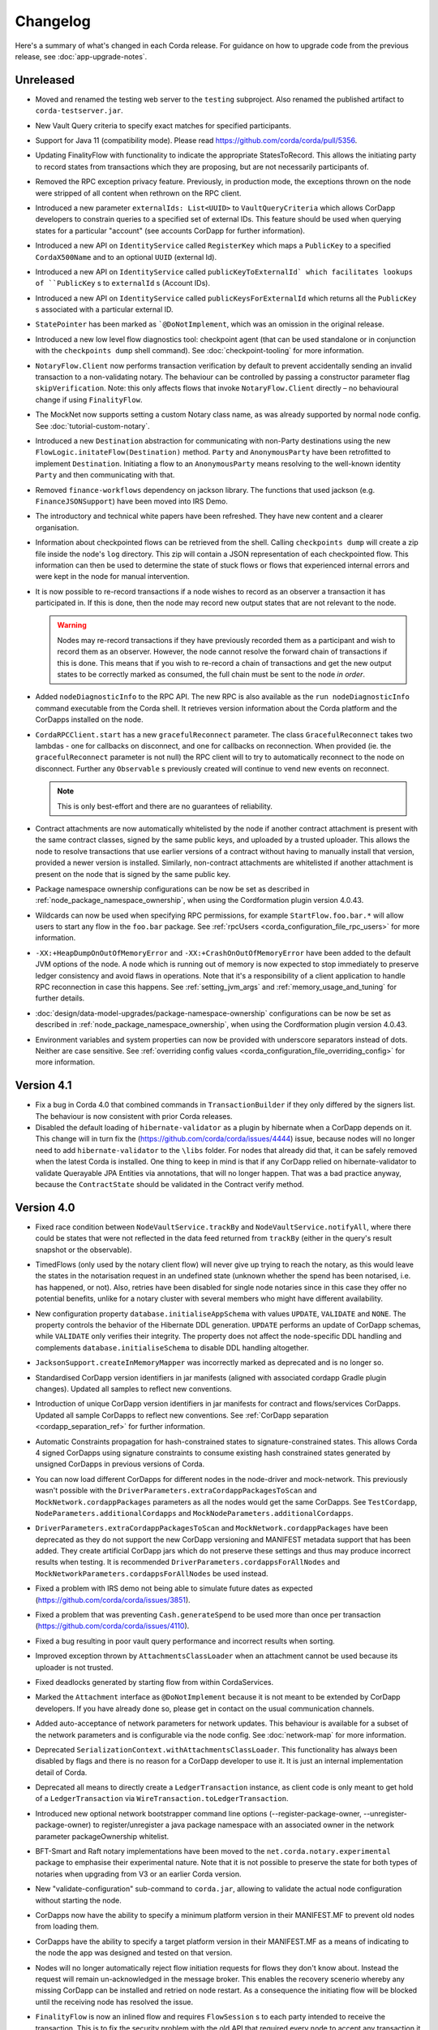 Changelog
=========

Here's a summary of what's changed in each Corda release. For guidance on how to upgrade code from the previous
release, see :doc:`app-upgrade-notes`.

Unreleased
----------

* Moved and renamed the testing web server to the ``testing`` subproject. Also renamed the published artifact to ``corda-testserver.jar``.

* New Vault Query criteria to specify exact matches for specified participants.

* Support for Java 11 (compatibility mode). Please read https://github.com/corda/corda/pull/5356.

* Updating FinalityFlow with functionality to indicate the appropriate StatesToRecord. This allows the initiating party to record states
  from transactions which they are proposing, but are not necessarily participants of.

* Removed the RPC exception privacy feature. Previously, in production mode, the exceptions thrown on the node were stripped of all content
  when rethrown on the RPC client.

* Introduced a new parameter ``externalIds: List<UUID>`` to ``VaultQueryCriteria`` which allows CorDapp developers to constrain queries
  to a specified set of external IDs. This feature should be used when querying states for a particular "account" (see accounts CorDapp for
  further information).

* Introduced a new API on ``IdentityService`` called ``RegisterKey`` which maps a ``PublicKey`` to a specified ``CordaX500Name`` and to an
  optional ``UUID`` (external Id).

* Introduced a new API on ``IdentityService`` called ``publicKeyToExternalId` which facilitates lookups of ``PublicKey`` s to
  ``externalId`` s (Account IDs).

* Introduced a new API on ``IdentityService`` called ``publicKeysForExternalId`` which returns all the ``PublicKey`` s associated with a
  particular external ID.

* ``StatePointer`` has been marked as ```@DoNotImplement``, which was an omission in the original release.

* Introduced a new low level flow diagnostics tool: checkpoint agent (that can be used standalone or in conjunction with the ``checkpoints dump`` shell command).
  See :doc:`checkpoint-tooling` for more information.

* ``NotaryFlow.Client`` now performs transaction verification by default to prevent accidentally sending an invalid transaction to a
  non-validating notary. The behaviour can be controlled by passing a constructor parameter flag ``skipVerification``.
  Note: this only affects flows that invoke ``NotaryFlow.Client`` directly – no behavioural change if using ``FinalityFlow``.

* The MockNet now supports setting a custom Notary class name, as was already supported by normal node config. See :doc:`tutorial-custom-notary`.

* Introduced a new ``Destination`` abstraction for communicating with non-Party destinations using the new ``FlowLogic.initateFlow(Destination)``
  method. ``Party`` and ``AnonymousParty`` have been retrofitted to implement ``Destination``. Initiating a flow to an ``AnonymousParty``
  means resolving to the well-known identity ``Party`` and then communicating with that.

* Removed ``finance-workflows`` dependency on jackson library.  The functions that used jackson (e.g. ``FinanceJSONSupport``) have been moved
  into IRS Demo.
* The introductory and technical white papers have been refreshed. They have new content and a clearer organisation.

* Information about checkpointed flows can be retrieved from the shell. Calling ``checkpoints dump`` will create a zip file inside the node's
  ``log`` directory. This zip will contain a JSON representation of each checkpointed flow. This information can then be used to determine the
  state of stuck flows or flows that experienced internal errors and were kept in the node for manual intervention.

* It is now possible to re-record transactions if a node wishes to record as an observer a transaction it has participated in. If this is
  done, then the node may record new output states that are not relevant to the node.

  .. warning:: Nodes may re-record transactions if they have previously recorded them as a participant and wish to record them as an observer.
     However, the node cannot resolve the forward chain of transactions if this is done. This means that if you wish to re-record a chain of
     transactions and get the new output states to be correctly marked as consumed, the full chain must be sent to the node *in order*.

* Added ``nodeDiagnosticInfo`` to the RPC API. The new RPC is also available as the ``run nodeDiagnosticInfo`` command executable from
  the Corda shell. It retrieves version information about the Corda platform and the CorDapps installed on the node.

* ``CordaRPCClient.start`` has a new ``gracefulReconnect`` parameter. The class ``GracefulReconnect`` takes two lambdas - one for callbacks
  on disconnect, and one for callbacks on reconnection.  When provided (ie. the ``gracefulReconnect`` parameter is not null) the RPC client
  will to try to automatically reconnect to the node on disconnect. Further any ``Observable`` s previously created will continue to vend new
  events on reconnect.

  .. note:: This is only best-effort and there are no guarantees of reliability.

* Contract attachments are now automatically whitelisted by the node if another contract attachment is present with the same contract classes,
  signed by the same public keys, and uploaded by a trusted uploader. This allows the node to resolve transactions that use earlier versions
  of a contract without having to manually install that version, provided a newer version is installed. Similarly, non-contract attachments
  are whitelisted if another attachment is present on the node that is signed by the same public key.

* Package namespace ownership configurations can be now be set as described in
  :ref:`node_package_namespace_ownership`, when using the Cordformation plugin version 4.0.43.

* Wildcards can now be used when specifying RPC permissions, for example ``StartFlow.foo.bar.*`` will allow users to start any flow in the
  ``foo.bar`` package. See :ref:`rpcUsers <corda_configuration_file_rpc_users>` for more information.

* ``-XX:+HeapDumpOnOutOfMemoryError`` and ``-XX:+CrashOnOutOfMemoryError`` have been added to the default JVM options of the node.
  A node which is running out of memory is now expected to stop immediately to preserve ledger consistency and avoid flaws in operations.
  Note that it's a responsibility of a client application to handle RPC reconnection in case this happens.
  See :ref:`setting_jvm_args` and :ref:`memory_usage_and_tuning` for further details.

* :doc:`design/data-model-upgrades/package-namespace-ownership` configurations can be now be set as described in
  :ref:`node_package_namespace_ownership`, when using the Cordformation plugin version 4.0.43.

* Environment variables and system properties can now be provided with underscore separators instead of dots. Neither are case sensitive.
  See :ref:`overriding config values <corda_configuration_file_overriding_config>` for more information.

.. _changelog_v4.1:

Version 4.1
-----------

* Fix a bug in Corda 4.0 that combined commands in ``TransactionBuilder`` if they only differed by the signers list.  The behaviour is now consistent with prior Corda releases.

* Disabled the default loading of ``hibernate-validator`` as a plugin by hibernate when a CorDapp depends on it. This change will in turn fix the
  (https://github.com/corda/corda/issues/4444) issue, because nodes will no longer need to add ``hibernate-validator`` to the ``\libs`` folder.
  For nodes that already did that, it can be safely removed when the latest Corda is installed.
  One thing to keep in mind is that if any CorDapp relied on hibernate-validator to validate Querayable JPA Entities via annotations, that will no longer happen.
  That was a bad practice anyway, because the ``ContractState`` should be validated in the Contract verify method.

.. _changelog_v4.0:

Version 4.0
-----------

* Fixed race condition between ``NodeVaultService.trackBy`` and ``NodeVaultService.notifyAll``, where there could be states that were not reflected
  in the data feed returned from ``trackBy`` (either in the query's result snapshot or the observable).

* TimedFlows (only used by the notary client flow) will never give up trying to reach the notary, as this would leave the states
  in the notarisation request in an undefined state (unknown whether the spend has been notarised, i.e. has happened, or not). Also,
  retries have been disabled for single node notaries since in this case they offer no potential benefits, unlike for a notary cluster with
  several members who might have different availability.

* New configuration property ``database.initialiseAppSchema`` with values ``UPDATE``, ``VALIDATE`` and ``NONE``.
  The property controls the behavior of the Hibernate DDL generation. ``UPDATE`` performs an update of CorDapp schemas, while
  ``VALIDATE`` only verifies their integrity.  The property does not affect the node-specific DDL handling and
  complements ``database.initialiseSchema`` to disable DDL handling altogether.

* ``JacksonSupport.createInMemoryMapper`` was incorrectly marked as deprecated and is no longer so.

* Standardised CorDapp version identifiers in jar manifests (aligned with associated cordapp Gradle plugin changes).
  Updated all samples to reflect new conventions.

* Introduction of unique CorDapp version identifiers in jar manifests for contract and flows/services CorDapps.
  Updated all sample CorDapps to reflect new conventions.
  See :ref:`CorDapp separation <cordapp_separation_ref>` for further information.

* Automatic Constraints propagation for hash-constrained states to signature-constrained states.
  This allows Corda 4 signed CorDapps using signature constraints to consume existing hash constrained states generated
  by unsigned CorDapps in previous versions of Corda.

* You can now load different CorDapps for different nodes in the node-driver and mock-network. This previously wasn't possible with the
  ``DriverParameters.extraCordappPackagesToScan`` and ``MockNetwork.cordappPackages`` parameters as all the nodes would get the same CorDapps.
  See ``TestCordapp``, ``NodeParameters.additionalCordapps`` and ``MockNodeParameters.additionalCordapps``.

* ``DriverParameters.extraCordappPackagesToScan`` and ``MockNetwork.cordappPackages`` have been deprecated as they do not support the new
  CorDapp versioning and MANIFEST metadata support that has been added. They create artificial CorDapp jars which do not preserve these
  settings and thus may produce incorrect results when testing. It is recommended ``DriverParameters.cordappsForAllNodes`` and
  ``MockNetworkParameters.cordappsForAllNodes`` be used instead.

* Fixed a problem with IRS demo not being able to simulate future dates as expected (https://github.com/corda/corda/issues/3851).

* Fixed a problem that was preventing ``Cash.generateSpend`` to be used more than once per transaction (https://github.com/corda/corda/issues/4110).

* Fixed a bug resulting in poor vault query performance and incorrect results when sorting.

* Improved exception thrown by ``AttachmentsClassLoader`` when an attachment cannot be used because its uploader is not trusted.

* Fixed deadlocks generated by starting flow from within CordaServices.

* Marked the ``Attachment`` interface as ``@DoNotImplement`` because it is not meant to be extended by CorDapp developers. If you have already
  done so, please get in contact on the usual communication channels.

* Added auto-acceptance of network parameters for network updates. This behaviour is available for a subset of the network parameters
  and is configurable via the node config. See :doc:`network-map` for more information.

* Deprecated ``SerializationContext.withAttachmentsClassLoader``. This functionality has always been disabled by flags
  and there is no reason for a CorDapp developer to use it. It is just an internal implementation detail of Corda.

* Deprecated all means to directly create a ``LedgerTransaction`` instance, as client code is only meant to get hold of a ``LedgerTransaction``
  via ``WireTransaction.toLedgerTransaction``.

* Introduced new optional network bootstrapper command line options (--register-package-owner, --unregister-package-owner)
  to register/unregister a java package namespace with an associated owner in the network parameter packageOwnership whitelist.

* BFT-Smart and Raft notary implementations have been moved to the ``net.corda.notary.experimental`` package to emphasise
  their experimental nature. Note that it is not possible to preserve the state for both types of notaries when upgrading from V3 or an earlier Corda version.

* New "validate-configuration" sub-command to ``corda.jar``, allowing to validate the actual node configuration without starting the node.

* CorDapps now have the ability to specify a minimum platform version in their MANIFEST.MF to prevent old nodes from loading them.

* CorDapps have the ability to specify a target platform version in their MANIFEST.MF as a means of indicating to the node
  the app was designed and tested on that version.

* Nodes will no longer automatically reject flow initiation requests for flows they don't know about. Instead the request will remain
  un-acknowledged in the message broker. This enables the recovery scenerio whereby any missing CorDapp can be installed and retried on node
  restart. As a consequence the initiating flow will be blocked until the receiving node has resolved the issue.

* ``FinalityFlow`` is now an inlined flow and requires ``FlowSession`` s to each party intended to receive the transaction. This is to fix the
  security problem with the old API that required every node to accept any transaction it received without any checks. Existing CorDapp
  binaries relying on this old behaviour will continue to function as previously. However, it is strongly recommended CorDapps switch to
  this new API. See :doc:`app-upgrade-notes` for further details.

* For similar reasons, ``SwapIdentitiesFlow``, from confidential-identities, is also now an inlined flow. The old API has been preserved but
  it is strongly recommended CorDapps switch to this new API. See :doc:`app-upgrade-notes` for further details.

* Introduced new optional network bootstrapper command line option (--minimum-platform-version) to set as a network parameter

* Vault storage of contract state constraints metadata and associated vault query functions to retrieve and sort by constraint type.

* New overload for ``CordaRPCClient.start()`` method allowing to specify target legal identity to use for RPC call.

* Case insensitive vault queries can be specified via a boolean on applicable SQL criteria builder operators. By default
  queries will be case sensitive.

* Getter added to ``CordaRPCOps`` for the node's network parameters.

* The RPC client library now checks at startup whether the server is of the client libraries major version or higher.
  Therefore to connect to a Corda 4 node you must use version 4 or lower of the library. This behaviour can be overridden
  by specifying a lower number in the ``CordaRPCClientConfiguration`` class.

* Removed experimental feature ``CordformDefinition``

* Added new overload of ``StartedMockNode.registerInitiatedFlow`` which allows registering custom initiating-responder flow pairs, which
  can be useful for testing error cases.

* "app", "rpc", "p2p" and "unknown" are no longer allowed as uploader values when importing attachments. These are used
  internally in security sensitive code.

* Change type of the ``checkpoint_value`` column. Please check the upgrade-notes on how to update your database.

* Removed buggy :serverNameTablePrefix: configuration.

* ``freeLocalHostAndPort``, ``freePort``, and ``getFreeLocalPorts`` from ``TestUtils`` have been deprecated as they
  don't provide any guarantee the returned port will be available which can result in flaky tests. Use ``PortAllocation.Incremental``
  instead.

* Docs for IdentityService. assertOwnership updated to correctly state that an UnknownAnonymousPartyException is thrown
  rather than IllegalStateException.

* The Corda JPA entities no longer implement java.io.Serializable, as this was causing persistence errors in obscure cases.
  Java serialization is disabled globally in the node, but in the unlikely event you were relying on these types being Java
  serializable please contact us.

* Remove all references to the out-of-process transaction verification.

* The class carpenter has a "lenient" mode where it will, during deserialisation, happily synthesis classes that implement
  interfaces that will have unimplemented methods. This is useful, for example, for object viewers. This can be turned on
  with ``SerializationContext.withLenientCarpenter``.

* Added a ``FlowMonitor`` to log information about flows that have been waiting for IO more than a configurable threshold.

* H2 database changes:
  * The node's H2 database now listens on ``localhost`` by default.
  * The database server address must also be enabled in the node configuration.
  * A new ``h2Settings`` configuration block supersedes the ``h2Port`` option.

* Improved documentation PDF quality. Building the documentation now requires ``LaTex`` to be installed on the OS.

* Add ``devModeOptions.allowCompatibilityZone`` to re-enable the use of a compatibility zone and ``devMode``

* Fixed an issue where ``trackBy`` was returning ``ContractStates`` from a transaction that were not being tracked. The
  unrelated ``ContractStates`` will now be filtered out from the returned ``Vault.Update``.

* Introducing the flow hospital - a component of the node that manages flows that have errored and whether they should
  be retried from their previous checkpoints or have their errors propagate. Currently it will respond to any error that
  occurs during the resolution of a received transaction as part of ``FinalityFlow``. In such a scenario the receiving
  flow will be parked and retried on node restart. This is to allow the node operator to rectify the situation as otherwise
  the node will have an incomplete view of the ledger.

* Fixed an issue preventing out of process nodes started by the ``Driver`` from logging to file.

* Fixed an issue with ``CashException`` not being able to deserialize after the introduction of AMQP for RPC.

* Removed -Xmx VM argument from Explorer's Capsule setup. This helps avoiding out of memory errors.

* New ``killFlow`` RPC for killing stuck flows.

* Shell now kills an ongoing flow when CTRL+C is pressed in the terminal.

* Add check at startup that all persisted Checkpoints are compatible with the current version of the code.

* ``ServiceHub`` and ``CordaRPCOps`` can now safely be used from multiple threads without incurring in database transaction problems.

* Doorman and NetworkMap url's can now be configured individually rather than being assumed to be
  the same server. Current ``compatibilityZoneURL`` configurations remain valid. See both :doc:`corda-configuration-file`
  and :doc:`permissioning` for details.

* Improved audit trail for ``FinalityFlow`` and related sub-flows.

* Notary client flow retry logic was improved to handle validating flows better. Instead of re-sending flow messages the
  entire flow is now restarted after a timeout. The relevant node configuration section was renamed from ``p2pMessagingRetry``,
  to ``flowTimeout`` to reflect the behaviour change.

* The node's configuration is only printed on startup if ``devMode`` is ``true``, avoiding the risk of printing passwords
  in a production setup.

* ``NodeStartup`` will now only print node's configuration if ``devMode`` is ``true``, avoiding the risk of printing passwords
  in a production setup.

* SLF4J's MDC will now only be printed to the console if not empty. No more log lines ending with "{}".

* ``WireTransaction.Companion.createComponentGroups`` has been marked as ``@CordaInternal``. It was never intended to be
  public and was already internal for Kotlin code.

* RPC server will now mask internal errors to RPC clients if not in devMode. ``Throwable``s implementing ``ClientRelevantError``
  will continue to be propagated to clients.

* RPC Framework moved from Kryo to the Corda AMQP implementation [Corda-847]. This completes the removal
  of ``Kryo`` from general use within Corda, remaining only for use in flow checkpointing.

* Set co.paralleluniverse.fibers.verifyInstrumentation=true in devMode.

* Node will now gracefully fail to start if one of the required ports is already in use.

* Node will now gracefully fail to start if ``devMode`` is true and ``compatibilityZoneURL`` is specified.

* Added smart detection logic for the development mode setting and an option to override it from the command line.

* Changes to the JSON/YAML serialisation format from ``JacksonSupport``, which also applies to the node shell:

  * ``WireTransaction`` now nicely outputs into its components: ``id``, ``notary``, ``inputs``, ``attachments``, ``outputs``,
    ``commands``, ``timeWindow`` and ``privacySalt``. This can be deserialized back.
  * ``SignedTransaction`` is serialised into ``wire`` (i.e. currently only ``WireTransaction`` tested) and ``signatures``,
    and can be deserialized back.

* The Vault Criteria API has been extended to take a more precise specification of which class contains a field. This
  primarily impacts Java users; Kotlin users need take no action. The old methods have been deprecated but still work -
  the new methods avoid bugs that can occur when JPA schemas inherit from each other.

* Due to ongoing work the experimental interfaces for defining custom notary services have been moved to the internal package.
  CorDapps implementing custom notary services will need to be updated, see ``samples/notary-demo`` for an example.
  Further changes may be required in the future.

* Configuration file changes:

  * Added program line argument ``on-unknown-config-keys`` to allow specifying behaviour on unknown node configuration property keys.
    Values are: [FAIL, IGNORE], default to FAIL if unspecified.
  * Introduced a placeholder for custom properties within ``node.conf``; the property key is "custom".
  * The deprecated web server now has its own ``web-server.conf`` file, separate from ``node.conf``.
  * Property keys with double quotes (e.g. "key") in ``node.conf`` are no longer allowed, for rationale refer to :doc:`corda-configuration-file`.
  * The ``issuableCurrencies`` property is no longer valid for ``node.conf``. Instead, it has been moved to the finance workflows CorDapp configuration.

* Added public support for creating ``CordaRPCClient`` using SSL. For this to work the node needs to provide client applications
  a certificate to be added to a truststore. See :doc:`tutorial-clientrpc-api`

* The node RPC broker opens 2 endpoints that are configured with ``address`` and ``adminAddress``. RPC Clients would connect
  to the address, while the node will connect to the adminAddress. Previously if ssl was enabled for RPC the ``adminAddress``
  was equal to ``address``.

* Upgraded H2 to v1.4.197

* Shell (embedded available only in dev mode or via SSH) connects to the node via RPC instead of using the ``CordaRPCOps``
  object directly. To enable RPC connectivity ensure node’s ``rpcSettings.address`` and ``rpcSettings.adminAddress`` settings
  are present.

* Changes to the network bootstrapper:

  * The whitelist.txt file is no longer needed. The existing network parameters file is used to update the current contracts
    whitelist.
  * The CorDapp jars are also copied to each nodes' ``cordapps`` directory.

* Errors thrown by a Corda node will now reported to a calling RPC client with attention to serialization and obfuscation
  of internal data.

* Serializing an inner class (non-static nested class in Java, inner class in Kotlin) will be rejected explicitly by the serialization
  framework. Prior to this change it didn't work, but the error thrown was opaque (complaining about too few arguments
  to a constructor). Whilst this was possible in the older Kryo implementation (Kryo passing null as the synthesised
  reference to the outer class) as per the Java documentation `here <https://docs.oracle.com/javase/tutorial/java/javaOO/nested.html>`_
  we are disallowing this as the paradigm in general makes little sense for contract states.

* Node can be shut down abruptly by ``shutdown`` function in ``CordaRPCOps`` or gracefully (draining flows first) through
  ``gracefulShutdown`` command from shell.

* API change: ``net.corda.core.schemas.PersistentStateRef`` fields (index and txId) are now non-nullable.
  The fields were always effectively non-nullable - values were set from non-nullable fields of other objects.
  The class is used as database Primary Key columns of other entities and databases already impose those columns as non-nullable
  (even if JPA annotation nullable=false was absent).
  In case your Cordapps use this entity class to persist data in own custom tables as non Primary Key columns refer to
  :doc:`app-upgrade-notes` for upgrade instructions.

* Adding a public method to check if a public key satisfies Corda recommended algorithm specs, ``Crypto.validatePublicKey(java.security.PublicKey)``.
  For instance, this method will check if an ECC key lies on a valid curve or if an RSA key is >= 2048bits. This might
  be required for extra key validation checks, e.g., for Doorman to check that a CSR key meets the minimum security requirements.

* Table name with a typo changed from ``NODE_ATTCHMENTS_CONTRACTS`` to ``NODE_ATTACHMENTS_CONTRACTS``.

* Node logs a warning for any ``MappedSchema`` containing a JPA entity referencing another JPA entity from a different ``MappedSchema``.
  The log entry starts with "Cross-reference between MappedSchemas".
  API: Persistence documentation no longer suggests mapping between different schemas.

* Upgraded Artemis to v2.6.2.

* Introduced the concept of "reference input states". A reference input state is a ``ContractState`` which can be referred
  to in a transaction by the contracts of input and output states but whose contract is not executed as part of the
  transaction verification process and is not consumed when the transaction is committed to the ledger but is checked
  for "current-ness". In other words, the contract logic isn't run for the referencing transaction only. It's still a
  normal state when it occurs in an input or output position. *This feature is only available on Corda networks running
  with a minimum platform version of 4.*

* A new wrapper class over ``StateRef`` is introduced, called ``ReferenceStateRef``. Although "reference input states" are stored as
  ``StateRef`` objects in ``WireTransaction``, we needed a way to distinguish between "input states" and "reference input states" when
  required to filter by object type. Thus, when one wants to filter-in all "reference input states" in a ``FilteredTransaction``
  then he/she should check if it is of type ``ReferenceStateRef``.

* Removed type parameter ``U`` from ``tryLockFungibleStatesForSpending`` to allow the function to be used with ``FungibleState``
  as well as ``FungibleAsset``. This _might_ cause a compile failure in some obscure cases due to the removal of the type
  parameter from the method. If your CorDapp does specify types explicitly when using this method then updating the types
  will allow your app to compile successfully. However, those using type inference (e.g. using Kotlin) should not experience
  any changes. Old CorDapp JARs will still work regardless.

* ``issuer_ref`` column in ``FungibleStateSchema`` was updated to be nullable to support the introduction of the
  ``FungibleState`` interface. The ``vault_fungible_states`` table can hold both ``FungibleAssets`` and ``FungibleStates``.

* CorDapps built by ``corda-gradle-plugins`` are now signed and sealed JAR files.
  Signing can be configured or disabled, and it defaults to using the Corda development certificate.

* Finance CorDapps are now built as sealed and signed JAR files.
  Custom classes can no longer be placed in the packages defined in either finance Cordapp or access it's non-public members.

* Finance CorDapp was split into two separate apps: ``corda-finance-contracts`` and ``corda-finance-workflows``. There is
  no longer a single cordapp which provides both. You need to have both JARs installed in the node simultaneously for the
  app to work however.

* All sample CorDapps were split into separate apps: workflows and contracts to reflect new convention. It is recommended to structure your CorDapps
  this way, see :doc:`app-upgrade-notes` on upgrading your CorDapp.

* The format of the shell commands' output can now be customized via the node shell, using the ``output-format`` command.

* The ``node_transaction_mapping`` database table has been folded into the ``node_transactions`` database table as an additional column.

* Logging for P2P and RPC has been separated, to make it easier to enable all P2P or RPC logging without hand-picking loggers for individual classes.

* Vault Query Criteria have been enhanced to allow filtering by state relevancy. Queries can request all states, just relevant ones, or just non relevant ones. The default is to return all states, to maintain backwards compatibility.
  Note that this means apps running on nodes using Observer node functionality should update their queries to request only relevant states if they are only expecting to see states in which they participate.

* Postgres dependency was updated to version 42.2.5

* Test ``CordaService`` s can be installed on mock nodes using ``UnstartedMockNode.installCordaService``.

* The finance-contracts demo CorDapp has been slimmed down to contain only that which is relevant for contract verification. Everything else
  has been moved to the finance-workflows CorDapp:

  * The cash selection logic. ``AbstractCashSelection`` is now in net.corda.finance.contracts.asset so any custom implementations must now be
    defined in ``META-INF/services/net.corda.finance.workflows.asset.selection.AbstractCashSelection``.

  * The jackson annotations on ``Expression`` have been removed. You will need to use ``FinanceJSONSupport.registerFinanceJSONMappers`` if
    you wish to preserve the JSON format for this class.

  * The various utility methods defined in ``Cash`` for creating cash transactions have been moved to ``net.corda.finance.workflows.asset.CashUtils``.
    Similarly with ``CommercialPaperUtils`` and ``ObligationUtils``.

  * Various other utilities such as ``GetBalances`` and the test calendar data.

  The only exception to this is ``Interpolator`` and related classes. These are now in the `IRS demo workflows CorDapp <https://github.com/corda/corda/tree/master/samples/irs-demo/cordapp/workflows-irs>`_.

* Vault states are migrated when moving from V3 to V4: the relevancy column is correctly filled, and the state party table is populated.
  Note: This means Corda can be slow to start up for the first time after upgrading from V3 to V4.
